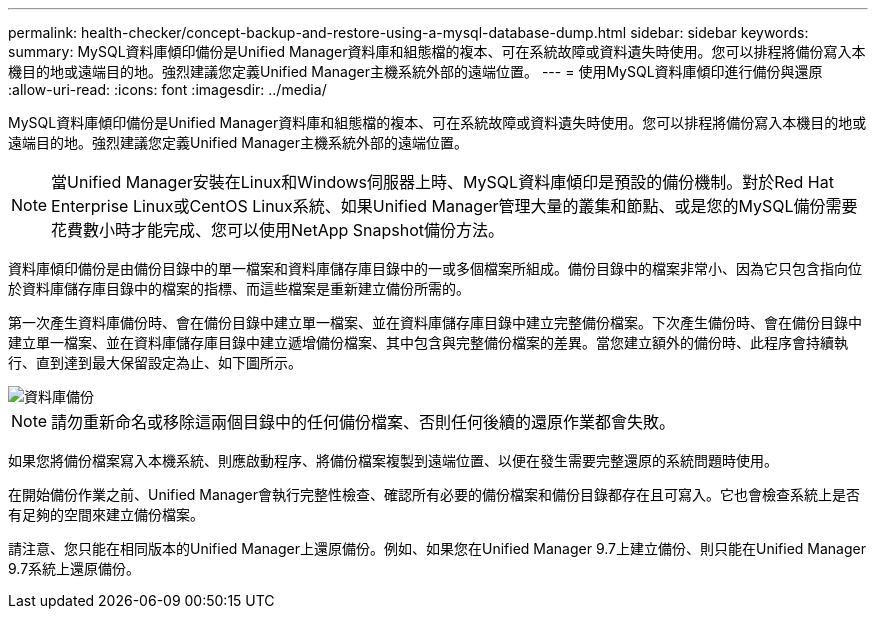 ---
permalink: health-checker/concept-backup-and-restore-using-a-mysql-database-dump.html 
sidebar: sidebar 
keywords:  
summary: MySQL資料庫傾印備份是Unified Manager資料庫和組態檔的複本、可在系統故障或資料遺失時使用。您可以排程將備份寫入本機目的地或遠端目的地。強烈建議您定義Unified Manager主機系統外部的遠端位置。 
---
= 使用MySQL資料庫傾印進行備份與還原
:allow-uri-read: 
:icons: font
:imagesdir: ../media/


[role="lead"]
MySQL資料庫傾印備份是Unified Manager資料庫和組態檔的複本、可在系統故障或資料遺失時使用。您可以排程將備份寫入本機目的地或遠端目的地。強烈建議您定義Unified Manager主機系統外部的遠端位置。

[NOTE]
====
當Unified Manager安裝在Linux和Windows伺服器上時、MySQL資料庫傾印是預設的備份機制。對於Red Hat Enterprise Linux或CentOS Linux系統、如果Unified Manager管理大量的叢集和節點、或是您的MySQL備份需要花費數小時才能完成、您可以使用NetApp Snapshot備份方法。

====
資料庫傾印備份是由備份目錄中的單一檔案和資料庫儲存庫目錄中的一或多個檔案所組成。備份目錄中的檔案非常小、因為它只包含指向位於資料庫儲存庫目錄中的檔案的指標、而這些檔案是重新建立備份所需的。

第一次產生資料庫備份時、會在備份目錄中建立單一檔案、並在資料庫儲存庫目錄中建立完整備份檔案。下次產生備份時、會在備份目錄中建立單一檔案、並在資料庫儲存庫目錄中建立遞增備份檔案、其中包含與完整備份檔案的差異。當您建立額外的備份時、此程序會持續執行、直到達到最大保留設定為止、如下圖所示。

image::../media/database-backup.gif[資料庫備份]

[NOTE]
====
請勿重新命名或移除這兩個目錄中的任何備份檔案、否則任何後續的還原作業都會失敗。

====
如果您將備份檔案寫入本機系統、則應啟動程序、將備份檔案複製到遠端位置、以便在發生需要完整還原的系統問題時使用。

在開始備份作業之前、Unified Manager會執行完整性檢查、確認所有必要的備份檔案和備份目錄都存在且可寫入。它也會檢查系統上是否有足夠的空間來建立備份檔案。

請注意、您只能在相同版本的Unified Manager上還原備份。例如、如果您在Unified Manager 9.7上建立備份、則只能在Unified Manager 9.7系統上還原備份。
